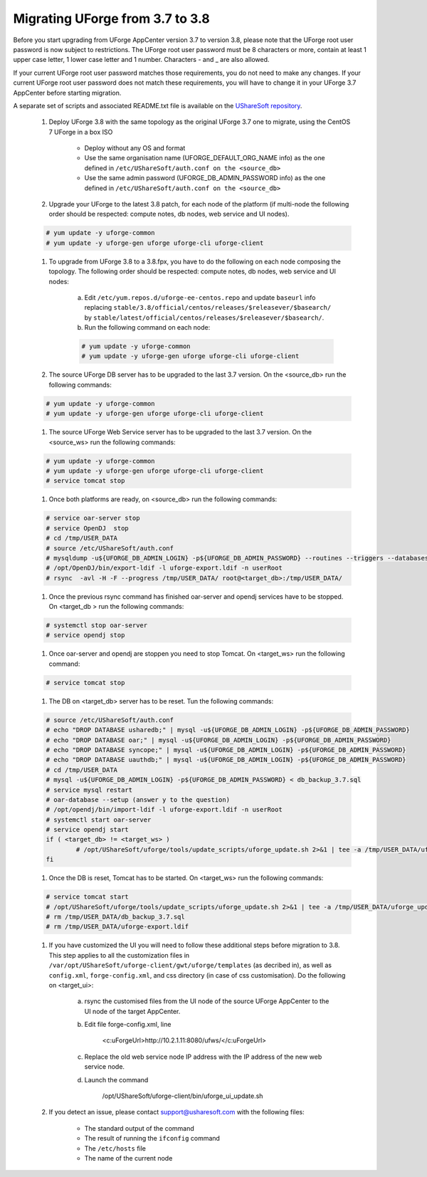 .. Copyright 2017 FUJITSU LIMITED


.. _migrate-to38:

Migrating UForge from 3.7 to 3.8
--------------------------------

Before you start upgrading from UForge AppCenter version 3.7 to version 3.8, please note that the UForge root user password is now subject to restrictions. The UForge root user password must be 8 characters or more, contain at least 1 upper case letter, 1 lower case letter and 1 number. Characters - and _ are also allowed.

If your current UForge root user password matches those requirements, you do not need to make any changes. If your current UForge root user password does not match these requirements, you will have to change it in your UForge 3.7 AppCenter before starting migration.

A separate set of scripts and associated README.txt file is available on the `UShareSoft repository <http://https://repository.usharesoft.com/downloads/changePasswordScripts.tar.gz>`_.

	#. Deploy UForge 3.8 with the same topology as the original UForge 3.7 one to migrate, using the CentOS 7 UForge in a box ISO

		* Deploy without any OS and format
		* Use the same organisation name (UFORGE_DEFAULT_ORG_NAME info) as the one defined in ``/etc/UShareSoft/auth.conf on the <source_db>``
		* Use the same admin password (UFORGE_DB_ADMIN_PASSWORD info) as the one defined in ``/etc/UShareSoft/auth.conf on the <source_db>``

	#. Upgrade your UForge to the latest 3.8 patch, for each node of the platform (if multi-node the following order should be respected: compute notes, db nodes, web service and UI nodes).
 
 	.. code-block:: shell
 
 		# yum update -y uforge-common
 		# yum update -y uforge-gen uforge uforge-cli uforge-client

 	#. To upgrade from UForge 3.8 to a 3.8.fpx, you have to do the following on each node composing the topology. The following order should be respected: compute notes, db nodes, web service and UI nodes:

 		a) Edit ``/etc/yum.repos.d/uforge-ee-centos.repo`` and update ``baseurl`` info replacing ``stable/3.8/official/centos/releases/$releasever/$basearch/`` by ``stable/latest/official/centos/releases/$releasever/$basearch/``.
		b) Run the following command on each node:

		.. code-block:: shell
 
	 		# yum update -y uforge-common
	 		# yum update -y uforge-gen uforge uforge-cli uforge-client

	#. The source UForge DB server has to be upgraded to the last 3.7 version. On the <source_db> run the following commands:

	.. code-block:: shell

		# yum update -y uforge-common
		# yum update -y uforge-gen uforge uforge-cli uforge-client

	#. The source UForge Web Service server has to be upgraded to the last 3.7 version. On the <source_ws> run the following commands:

	.. code-block:: shell 

		# yum update -y uforge-common
		# yum update -y uforge-gen uforge uforge-cli uforge-client
		# service tomcat stop

	#. Once both platforms are ready, on <source_db> run the following commands:

	.. code-block:: shell

		# service oar-server stop
		# service OpenDJ  stop
		# cd /tmp/USER_DATA
		# source /etc/UShareSoft/auth.conf
		# mysqldump -u${UFORGE_DB_ADMIN_LOGIN} -p${UFORGE_DB_ADMIN_PASSWORD} --routines --triggers --databases oar syncope uauthdb usharedb > db_backup_3.7.sql
		# /opt/OpenDJ/bin/export-ldif -l uforge-export.ldif -n userRoot
		# rsync  -avl -H -F --progress /tmp/USER_DATA/ root@<target_db>:/tmp/USER_DATA/

	#. Once the previous rsync command has finished oar-server and opendj services have to be stopped. On <target_db > run the following commands:

	.. code-block:: shell

		# systemctl stop oar-server
		# service opendj stop

	#. Once oar-server and opendj are stoppen you need to stop Tomcat. On <target_ws> run the following command:

	.. code-block:: shell

		# service tomcat stop

	#. The DB on <target_db> server has to be reset. Tun the following commands:

	.. code-block:: shell

		# source /etc/UShareSoft/auth.conf
		# echo "DROP DATABASE usharedb;" | mysql -u${UFORGE_DB_ADMIN_LOGIN} -p${UFORGE_DB_ADMIN_PASSWORD}
		# echo "DROP DATABASE oar;" | mysql -u${UFORGE_DB_ADMIN_LOGIN} -p${UFORGE_DB_ADMIN_PASSWORD}
		# echo "DROP DATABASE syncope;" | mysql -u${UFORGE_DB_ADMIN_LOGIN} -p${UFORGE_DB_ADMIN_PASSWORD}
		# echo "DROP DATABASE uauthdb;" | mysql -u${UFORGE_DB_ADMIN_LOGIN} -p${UFORGE_DB_ADMIN_PASSWORD}
		# cd /tmp/USER_DATA
		# mysql -u${UFORGE_DB_ADMIN_LOGIN} -p${UFORGE_DB_ADMIN_PASSWORD} < db_backup_3.7.sql
		# service mysql restart
		# oar-database --setup (answer y to the question)
		# /opt/opendj/bin/import-ldif -l uforge-export.ldif -n userRoot
		# systemctl start oar-server
		# service opendj start
		if ( <target_db> != <target_ws> )
			# /opt/UShareSoft/uforge/tools/update_scripts/uforge_update.sh 2>&1 | tee -a /tmp/USER_DATA/uforge_update_db_3.8.log
		fi

	#. Once the DB is reset, Tomcat has to be started. On <target_ws> run the following commands:

	.. code-block:: shell

		# service tomcat start
		# /opt/UShareSoft/uforge/tools/update_scripts/uforge_update.sh 2>&1 | tee -a /tmp/USER_DATA/uforge_update_ws_3.8.log
		# rm /tmp/USER_DATA/db_backup_3.7.sql
		# rm /tmp/USER_DATA/uforge-export.ldif

	#. If you have customized the UI you will need to follow these additional steps before migration to 3.8. This step applies to all the customization files in ``/var/opt/UShareSoft/uforge-client/gwt/uforge/templates`` (as decribed in), as well as ``config.xml``, ``forge-config.xml``, and css directory (in case of css customisation). Do the following on <target_ui>:

		a) rsync the customised files from the UI node of the source UForge AppCenter to the UI node of the target AppCenter.
		b) Edit file forge-config.xml, line

			.. code-block:: shell

			<c:uForgeUrl>http://10.2.1.11:8080/ufws/</c:uForgeUrl>

		c) Replace the old web service node IP address with the IP address of the new web service node.
		d) Launch the command 

			.. code-block:: shell

			/opt/UShareSoft/uforge-client/bin/uforge_ui_update.sh

	#. If you detect an issue, please contact support@usharesoft.com with the following files:

		* The standard output of the command
		* The result of running the ``ifconfig`` command
		* The ``/etc/hosts`` file
		* The name of the current node



